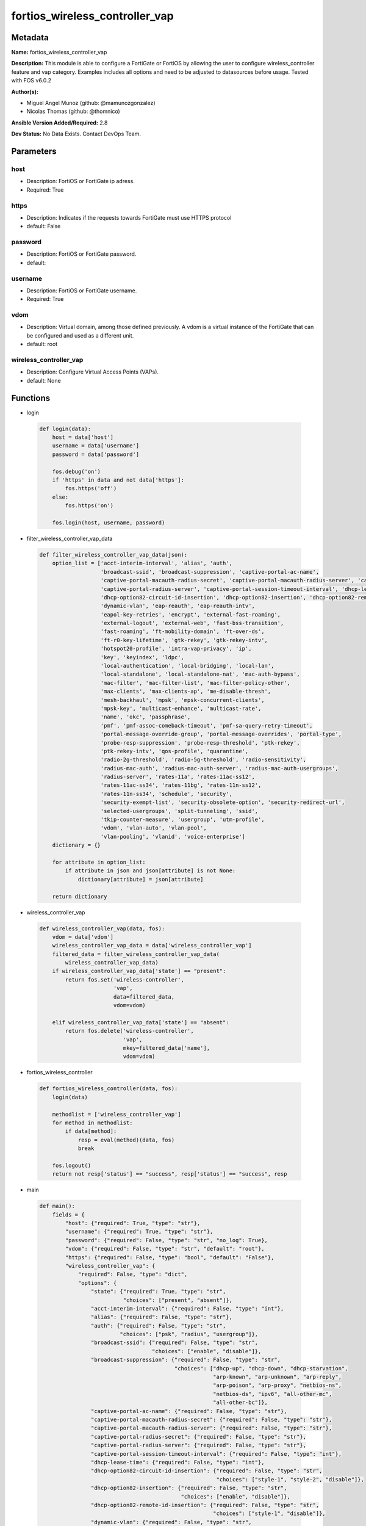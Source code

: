 ===============================
fortios_wireless_controller_vap
===============================


Metadata
--------




**Name:** fortios_wireless_controller_vap

**Description:** This module is able to configure a FortiGate or FortiOS by allowing the user to configure wireless_controller feature and vap category. Examples includes all options and need to be adjusted to datasources before usage. Tested with FOS v6.0.2


**Author(s):** 

- Miguel Angel Munoz (github: @mamunozgonzalez)

- Nicolas Thomas (github: @thomnico)



**Ansible Version Added/Required:** 2.8

**Dev Status:** No Data Exists. Contact DevOps Team.

Parameters
----------

host
++++

- Description: FortiOS or FortiGate ip adress.

  

- Required: True

https
+++++

- Description: Indicates if the requests towards FortiGate must use HTTPS protocol

  

- default: False

password
++++++++

- Description: FortiOS or FortiGate password.

  

- default: 

username
++++++++

- Description: FortiOS or FortiGate username.

  

- Required: True

vdom
++++

- Description: Virtual domain, among those defined previously. A vdom is a virtual instance of the FortiGate that can be configured and used as a different unit.

  

- default: root

wireless_controller_vap
+++++++++++++++++++++++

- Description: Configure Virtual Access Points (VAPs).

  

- default: None




Functions
---------




- login

 .. code-block:: python

    def login(data):
        host = data['host']
        username = data['username']
        password = data['password']
    
        fos.debug('on')
        if 'https' in data and not data['https']:
            fos.https('off')
        else:
            fos.https('on')
    
        fos.login(host, username, password)
    
    

- filter_wireless_controller_vap_data

 .. code-block:: python

    def filter_wireless_controller_vap_data(json):
        option_list = ['acct-interim-interval', 'alias', 'auth',
                       'broadcast-ssid', 'broadcast-suppression', 'captive-portal-ac-name',
                       'captive-portal-macauth-radius-secret', 'captive-portal-macauth-radius-server', 'captive-portal-radius-secret',
                       'captive-portal-radius-server', 'captive-portal-session-timeout-interval', 'dhcp-lease-time',
                       'dhcp-option82-circuit-id-insertion', 'dhcp-option82-insertion', 'dhcp-option82-remote-id-insertion',
                       'dynamic-vlan', 'eap-reauth', 'eap-reauth-intv',
                       'eapol-key-retries', 'encrypt', 'external-fast-roaming',
                       'external-logout', 'external-web', 'fast-bss-transition',
                       'fast-roaming', 'ft-mobility-domain', 'ft-over-ds',
                       'ft-r0-key-lifetime', 'gtk-rekey', 'gtk-rekey-intv',
                       'hotspot20-profile', 'intra-vap-privacy', 'ip',
                       'key', 'keyindex', 'ldpc',
                       'local-authentication', 'local-bridging', 'local-lan',
                       'local-standalone', 'local-standalone-nat', 'mac-auth-bypass',
                       'mac-filter', 'mac-filter-list', 'mac-filter-policy-other',
                       'max-clients', 'max-clients-ap', 'me-disable-thresh',
                       'mesh-backhaul', 'mpsk', 'mpsk-concurrent-clients',
                       'mpsk-key', 'multicast-enhance', 'multicast-rate',
                       'name', 'okc', 'passphrase',
                       'pmf', 'pmf-assoc-comeback-timeout', 'pmf-sa-query-retry-timeout',
                       'portal-message-override-group', 'portal-message-overrides', 'portal-type',
                       'probe-resp-suppression', 'probe-resp-threshold', 'ptk-rekey',
                       'ptk-rekey-intv', 'qos-profile', 'quarantine',
                       'radio-2g-threshold', 'radio-5g-threshold', 'radio-sensitivity',
                       'radius-mac-auth', 'radius-mac-auth-server', 'radius-mac-auth-usergroups',
                       'radius-server', 'rates-11a', 'rates-11ac-ss12',
                       'rates-11ac-ss34', 'rates-11bg', 'rates-11n-ss12',
                       'rates-11n-ss34', 'schedule', 'security',
                       'security-exempt-list', 'security-obsolete-option', 'security-redirect-url',
                       'selected-usergroups', 'split-tunneling', 'ssid',
                       'tkip-counter-measure', 'usergroup', 'utm-profile',
                       'vdom', 'vlan-auto', 'vlan-pool',
                       'vlan-pooling', 'vlanid', 'voice-enterprise']
        dictionary = {}
    
        for attribute in option_list:
            if attribute in json and json[attribute] is not None:
                dictionary[attribute] = json[attribute]
    
        return dictionary
    
    

- wireless_controller_vap

 .. code-block:: python

    def wireless_controller_vap(data, fos):
        vdom = data['vdom']
        wireless_controller_vap_data = data['wireless_controller_vap']
        filtered_data = filter_wireless_controller_vap_data(
            wireless_controller_vap_data)
        if wireless_controller_vap_data['state'] == "present":
            return fos.set('wireless-controller',
                           'vap',
                           data=filtered_data,
                           vdom=vdom)
    
        elif wireless_controller_vap_data['state'] == "absent":
            return fos.delete('wireless-controller',
                              'vap',
                              mkey=filtered_data['name'],
                              vdom=vdom)
    
    

- fortios_wireless_controller

 .. code-block:: python

    def fortios_wireless_controller(data, fos):
        login(data)
    
        methodlist = ['wireless_controller_vap']
        for method in methodlist:
            if data[method]:
                resp = eval(method)(data, fos)
                break
    
        fos.logout()
        return not resp['status'] == "success", resp['status'] == "success", resp
    
    

- main

 .. code-block:: python

    def main():
        fields = {
            "host": {"required": True, "type": "str"},
            "username": {"required": True, "type": "str"},
            "password": {"required": False, "type": "str", "no_log": True},
            "vdom": {"required": False, "type": "str", "default": "root"},
            "https": {"required": False, "type": "bool", "default": "False"},
            "wireless_controller_vap": {
                "required": False, "type": "dict",
                "options": {
                    "state": {"required": True, "type": "str",
                              "choices": ["present", "absent"]},
                    "acct-interim-interval": {"required": False, "type": "int"},
                    "alias": {"required": False, "type": "str"},
                    "auth": {"required": False, "type": "str",
                             "choices": ["psk", "radius", "usergroup"]},
                    "broadcast-ssid": {"required": False, "type": "str",
                                       "choices": ["enable", "disable"]},
                    "broadcast-suppression": {"required": False, "type": "str",
                                              "choices": ["dhcp-up", "dhcp-down", "dhcp-starvation",
                                                          "arp-known", "arp-unknown", "arp-reply",
                                                          "arp-poison", "arp-proxy", "netbios-ns",
                                                          "netbios-ds", "ipv6", "all-other-mc",
                                                          "all-other-bc"]},
                    "captive-portal-ac-name": {"required": False, "type": "str"},
                    "captive-portal-macauth-radius-secret": {"required": False, "type": "str"},
                    "captive-portal-macauth-radius-server": {"required": False, "type": "str"},
                    "captive-portal-radius-secret": {"required": False, "type": "str"},
                    "captive-portal-radius-server": {"required": False, "type": "str"},
                    "captive-portal-session-timeout-interval": {"required": False, "type": "int"},
                    "dhcp-lease-time": {"required": False, "type": "int"},
                    "dhcp-option82-circuit-id-insertion": {"required": False, "type": "str",
                                                           "choices": ["style-1", "style-2", "disable"]},
                    "dhcp-option82-insertion": {"required": False, "type": "str",
                                                "choices": ["enable", "disable"]},
                    "dhcp-option82-remote-id-insertion": {"required": False, "type": "str",
                                                          "choices": ["style-1", "disable"]},
                    "dynamic-vlan": {"required": False, "type": "str",
                                     "choices": ["enable", "disable"]},
                    "eap-reauth": {"required": False, "type": "str",
                                   "choices": ["enable", "disable"]},
                    "eap-reauth-intv": {"required": False, "type": "int"},
                    "eapol-key-retries": {"required": False, "type": "str",
                                          "choices": ["disable", "enable"]},
                    "encrypt": {"required": False, "type": "str",
                                "choices": ["TKIP", "AES", "TKIP-AES"]},
                    "external-fast-roaming": {"required": False, "type": "str",
                                              "choices": ["enable", "disable"]},
                    "external-logout": {"required": False, "type": "str"},
                    "external-web": {"required": False, "type": "str"},
                    "fast-bss-transition": {"required": False, "type": "str",
                                            "choices": ["disable", "enable"]},
                    "fast-roaming": {"required": False, "type": "str",
                                     "choices": ["enable", "disable"]},
                    "ft-mobility-domain": {"required": False, "type": "int"},
                    "ft-over-ds": {"required": False, "type": "str",
                                   "choices": ["disable", "enable"]},
                    "ft-r0-key-lifetime": {"required": False, "type": "int"},
                    "gtk-rekey": {"required": False, "type": "str",
                                  "choices": ["enable", "disable"]},
                    "gtk-rekey-intv": {"required": False, "type": "int"},
                    "hotspot20-profile": {"required": False, "type": "str"},
                    "intra-vap-privacy": {"required": False, "type": "str",
                                          "choices": ["enable", "disable"]},
                    "ip": {"required": False, "type": "ipv4-classnet-host"},
                    "key": {"required": False, "type": "str"},
                    "keyindex": {"required": False, "type": "int"},
                    "ldpc": {"required": False, "type": "str",
                             "choices": ["disable", "rx", "tx",
                                         "rxtx"]},
                    "local-authentication": {"required": False, "type": "str",
                                             "choices": ["enable", "disable"]},
                    "local-bridging": {"required": False, "type": "str",
                                       "choices": ["enable", "disable"]},
                    "local-lan": {"required": False, "type": "str",
                                  "choices": ["allow", "deny"]},
                    "local-standalone": {"required": False, "type": "str",
                                         "choices": ["enable", "disable"]},
                    "local-standalone-nat": {"required": False, "type": "str",
                                             "choices": ["enable", "disable"]},
                    "mac-auth-bypass": {"required": False, "type": "str",
                                        "choices": ["enable", "disable"]},
                    "mac-filter": {"required": False, "type": "str",
                                   "choices": ["enable", "disable"]},
                    "mac-filter-list": {"required": False, "type": "list",
                                        "options": {
                                            "id": {"required": True, "type": "int"},
                                            "mac": {"required": False, "type": "str"},
                                            "mac-filter-policy": {"required": False, "type": "str",
                                                                  "choices": ["allow", "deny"]}
                                        }},
                    "mac-filter-policy-other": {"required": False, "type": "str",
                                                "choices": ["allow", "deny"]},
                    "max-clients": {"required": False, "type": "int"},
                    "max-clients-ap": {"required": False, "type": "int"},
                    "me-disable-thresh": {"required": False, "type": "int"},
                    "mesh-backhaul": {"required": False, "type": "str",
                                      "choices": ["enable", "disable"]},
                    "mpsk": {"required": False, "type": "str",
                             "choices": ["enable", "disable"]},
                    "mpsk-concurrent-clients": {"required": False, "type": "int"},
                    "mpsk-key": {"required": False, "type": "list",
                                 "options": {
                                     "comment": {"required": False, "type": "str"},
                                     "concurrent-clients": {"required": False, "type": "str"},
                                     "key-name": {"required": True, "type": "str"},
                                     "passphrase": {"required": False, "type": "str"}
                                 }},
                    "multicast-enhance": {"required": False, "type": "str",
                                          "choices": ["enable", "disable"]},
                    "multicast-rate": {"required": False, "type": "str",
                                       "choices": ["0", "6000", "12000",
                                                   "24000"]},
                    "name": {"required": True, "type": "str"},
                    "okc": {"required": False, "type": "str",
                            "choices": ["disable", "enable"]},
                    "passphrase": {"required": False, "type": "str"},
                    "pmf": {"required": False, "type": "str",
                            "choices": ["disable", "enable", "optional"]},
                    "pmf-assoc-comeback-timeout": {"required": False, "type": "int"},
                    "pmf-sa-query-retry-timeout": {"required": False, "type": "int"},
                    "portal-message-override-group": {"required": False, "type": "str"},
                    "portal-message-overrides": {"required": False, "type": "dict",
                                                 "options": {
                                                     "auth-disclaimer-page": {"required": False, "type": "str"},
                                                     "auth-login-failed-page": {"required": False, "type": "str"},
                                                     "auth-login-page": {"required": False, "type": "str"},
                                                     "auth-reject-page": {"required": False, "type": "str"}
                                                 }},
                    "portal-type": {"required": False, "type": "str",
                                    "choices": ["auth", "auth+disclaimer", "disclaimer",
                                                "email-collect", "cmcc", "cmcc-macauth",
                                                "auth-mac"]},
                    "probe-resp-suppression": {"required": False, "type": "str",
                                               "choices": ["enable", "disable"]},
                    "probe-resp-threshold": {"required": False, "type": "str"},
                    "ptk-rekey": {"required": False, "type": "str",
                                  "choices": ["enable", "disable"]},
                    "ptk-rekey-intv": {"required": False, "type": "int"},
                    "qos-profile": {"required": False, "type": "str"},
                    "quarantine": {"required": False, "type": "str",
                                   "choices": ["enable", "disable"]},
                    "radio-2g-threshold": {"required": False, "type": "str"},
                    "radio-5g-threshold": {"required": False, "type": "str"},
                    "radio-sensitivity": {"required": False, "type": "str",
                                          "choices": ["enable", "disable"]},
                    "radius-mac-auth": {"required": False, "type": "str",
                                        "choices": ["enable", "disable"]},
                    "radius-mac-auth-server": {"required": False, "type": "str"},
                    "radius-mac-auth-usergroups": {"required": False, "type": "list",
                                                   "options": {
                                                       "name": {"required": True, "type": "str"}
                                                   }},
                    "radius-server": {"required": False, "type": "str"},
                    "rates-11a": {"required": False, "type": "str",
                                  "choices": ["1", "1-basic", "2",
                                              "2-basic", "5.5", "5.5-basic",
                                              "11", "11-basic", "6",
                                              "6-basic", "9", "9-basic",
                                              "12", "12-basic", "18",
                                              "18-basic", "24", "24-basic",
                                              "36", "36-basic", "48",
                                              "48-basic", "54", "54-basic"]},
                    "rates-11ac-ss12": {"required": False, "type": "str",
                                        "choices": ["mcs0/1", "mcs1/1", "mcs2/1",
                                                    "mcs3/1", "mcs4/1", "mcs5/1",
                                                    "mcs6/1", "mcs7/1", "mcs8/1",
                                                    "mcs9/1", "mcs10/1", "mcs11/1",
                                                    "mcs0/2", "mcs1/2", "mcs2/2",
                                                    "mcs3/2", "mcs4/2", "mcs5/2",
                                                    "mcs6/2", "mcs7/2", "mcs8/2",
                                                    "mcs9/2", "mcs10/2", "mcs11/2"]},
                    "rates-11ac-ss34": {"required": False, "type": "str",
                                        "choices": ["mcs0/3", "mcs1/3", "mcs2/3",
                                                    "mcs3/3", "mcs4/3", "mcs5/3",
                                                    "mcs6/3", "mcs7/3", "mcs8/3",
                                                    "mcs9/3", "mcs10/3", "mcs11/3",
                                                    "mcs0/4", "mcs1/4", "mcs2/4",
                                                    "mcs3/4", "mcs4/4", "mcs5/4",
                                                    "mcs6/4", "mcs7/4", "mcs8/4",
                                                    "mcs9/4", "mcs10/4", "mcs11/4"]},
                    "rates-11bg": {"required": False, "type": "str",
                                   "choices": ["1", "1-basic", "2",
                                               "2-basic", "5.5", "5.5-basic",
                                               "11", "11-basic", "6",
                                               "6-basic", "9", "9-basic",
                                               "12", "12-basic", "18",
                                               "18-basic", "24", "24-basic",
                                               "36", "36-basic", "48",
                                               "48-basic", "54", "54-basic"]},
                    "rates-11n-ss12": {"required": False, "type": "str",
                                       "choices": ["mcs0/1", "mcs1/1", "mcs2/1",
                                                   "mcs3/1", "mcs4/1", "mcs5/1",
                                                   "mcs6/1", "mcs7/1", "mcs8/2",
                                                   "mcs9/2", "mcs10/2", "mcs11/2",
                                                   "mcs12/2", "mcs13/2", "mcs14/2",
                                                   "mcs15/2"]},
                    "rates-11n-ss34": {"required": False, "type": "str",
                                       "choices": ["mcs16/3", "mcs17/3", "mcs18/3",
                                                   "mcs19/3", "mcs20/3", "mcs21/3",
                                                   "mcs22/3", "mcs23/3", "mcs24/4",
                                                   "mcs25/4", "mcs26/4", "mcs27/4",
                                                   "mcs28/4", "mcs29/4", "mcs30/4",
                                                   "mcs31/4"]},
                    "schedule": {"required": False, "type": "str"},
                    "security": {"required": False, "type": "str",
                                 "choices": ["open", "captive-portal", "wep64",
                                             "wep128", "wpa-personal", "wpa-personal+captive-portal",
                                             "wpa-enterprise", "wpa-only-personal", "wpa-only-personal+captive-portal",
                                             "wpa-only-enterprise", "wpa2-only-personal", "wpa2-only-personal+captive-portal",
                                             "wpa2-only-enterprise", "osen"]},
                    "security-exempt-list": {"required": False, "type": "str"},
                    "security-obsolete-option": {"required": False, "type": "str",
                                                 "choices": ["enable", "disable"]},
                    "security-redirect-url": {"required": False, "type": "str"},
                    "selected-usergroups": {"required": False, "type": "list",
                                            "options": {
                                                "name": {"required": True, "type": "str"}
                                            }},
                    "split-tunneling": {"required": False, "type": "str",
                                        "choices": ["enable", "disable"]},
                    "ssid": {"required": False, "type": "str"},
                    "tkip-counter-measure": {"required": False, "type": "str",
                                             "choices": ["enable", "disable"]},
                    "usergroup": {"required": False, "type": "list",
                                  "options": {
                                      "name": {"required": True, "type": "str"}
                                  }},
                    "utm-profile": {"required": False, "type": "str"},
                    "vdom": {"required": False, "type": "str"},
                    "vlan-auto": {"required": False, "type": "str",
                                  "choices": ["enable", "disable"]},
                    "vlan-pool": {"required": False, "type": "list",
                                  "options": {
                                      "id": {"required": True, "type": "int"},
                                      "wtp-group": {"required": False, "type": "str"}
                                  }},
                    "vlan-pooling": {"required": False, "type": "str",
                                     "choices": ["wtp-group", "round-robin", "hash",
                                                 "disable"]},
                    "vlanid": {"required": False, "type": "int"},
                    "voice-enterprise": {"required": False, "type": "str",
                                         "choices": ["disable", "enable"]}
    
                }
            }
        }
    
        module = AnsibleModule(argument_spec=fields,
                               supports_check_mode=False)
        try:
            from fortiosapi import FortiOSAPI
        except ImportError:
            module.fail_json(msg="fortiosapi module is required")
    
        global fos
        fos = FortiOSAPI()
    
        is_error, has_changed, result = fortios_wireless_controller(
            module.params, fos)
    
        if not is_error:
            module.exit_json(changed=has_changed, meta=result)
        else:
            module.fail_json(msg="Error in repo", meta=result)
    
    



Module Source Code
------------------

.. code-block:: python

    #!/usr/bin/python
    from __future__ import (absolute_import, division, print_function)
    # Copyright 2018 Fortinet, Inc.
    #
    # This program is free software: you can redistribute it and/or modify
    # it under the terms of the GNU General Public License as published by
    # the Free Software Foundation, either version 3 of the License, or
    # (at your option) any later version.
    #
    # This program is distributed in the hope that it will be useful,
    # but WITHOUT ANY WARRANTY; without even the implied warranty of
    # MERCHANTABILITY or FITNESS FOR A PARTICULAR PURPOSE.  See the
    # GNU General Public License for more details.
    #
    # You should have received a copy of the GNU General Public License
    # along with this program.  If not, see <https://www.gnu.org/licenses/>.
    #
    # the lib use python logging can get it if the following is set in your
    # Ansible config.
    
    __metaclass__ = type
    
    ANSIBLE_METADATA = {'status': ['preview'],
                        'supported_by': 'community',
                        'metadata_version': '1.1'}
    
    DOCUMENTATION = '''
    ---
    module: fortios_wireless_controller_vap
    short_description: Configure Virtual Access Points (VAPs).
    description:
        - This module is able to configure a FortiGate or FortiOS by
          allowing the user to configure wireless_controller feature and vap category.
          Examples includes all options and need to be adjusted to datasources before usage.
          Tested with FOS v6.0.2
    version_added: "2.8"
    author:
        - Miguel Angel Munoz (@mamunozgonzalez)
        - Nicolas Thomas (@thomnico)
    notes:
        - Requires fortiosapi library developed by Fortinet
        - Run as a local_action in your playbook
    requirements:
        - fortiosapi>=0.9.8
    options:
        host:
           description:
                - FortiOS or FortiGate ip adress.
           required: true
        username:
            description:
                - FortiOS or FortiGate username.
            required: true
        password:
            description:
                - FortiOS or FortiGate password.
            default: ""
        vdom:
            description:
                - Virtual domain, among those defined previously. A vdom is a
                  virtual instance of the FortiGate that can be configured and
                  used as a different unit.
            default: root
        https:
            description:
                - Indicates if the requests towards FortiGate must use HTTPS
                  protocol
            type: bool
            default: false
        wireless_controller_vap:
            description:
                - Configure Virtual Access Points (VAPs).
            default: null
            suboptions:
                state:
                    description:
                        - Indicates whether to create or remove the object
                    choices:
                        - present
                        - absent
                acct-interim-interval:
                    description:
                        - WiFi RADIUS accounting interim interval (60 - 86400 sec, default = 0).
                alias:
                    description:
                        - Alias.
                auth:
                    description:
                        - Authentication protocol.
                    choices:
                        - psk
                        - radius
                        - usergroup
                broadcast-ssid:
                    description:
                        - Enable/disable broadcasting the SSID (default = enable).
                    choices:
                        - enable
                        - disable
                broadcast-suppression:
                    description:
                        - Optional suppression of broadcast messages. For example, you can keep DHCP messages, ARP broadcasts, and so on off of the wireless
                           network.
                    choices:
                        - dhcp-up
                        - dhcp-down
                        - dhcp-starvation
                        - arp-known
                        - arp-unknown
                        - arp-reply
                        - arp-poison
                        - arp-proxy
                        - netbios-ns
                        - netbios-ds
                        - ipv6
                        - all-other-mc
                        - all-other-bc
                captive-portal-ac-name:
                    description:
                        - Local-bridging captive portal ac-name.
                captive-portal-macauth-radius-secret:
                    description:
                        - Secret key to access the macauth RADIUS server.
                captive-portal-macauth-radius-server:
                    description:
                        - Captive portal external RADIUS server domain name or IP address.
                captive-portal-radius-secret:
                    description:
                        - Secret key to access the RADIUS server.
                captive-portal-radius-server:
                    description:
                        - Captive portal RADIUS server domain name or IP address.
                captive-portal-session-timeout-interval:
                    description:
                        - Session timeout interval (0 - 864000 sec, default = 0).
                dhcp-lease-time:
                    description:
                        - DHCP lease time in seconds for NAT IP address.
                dhcp-option82-circuit-id-insertion:
                    description:
                        - Enable/disable DHCP option 82 circuit-id insert (default = disable).
                    choices:
                        - style-1
                        - style-2
                        - disable
                dhcp-option82-insertion:
                    description:
                        - Enable/disable DHCP option 82 insert (default = disable).
                    choices:
                        - enable
                        - disable
                dhcp-option82-remote-id-insertion:
                    description:
                        - Enable/disable DHCP option 82 remote-id insert (default = disable).
                    choices:
                        - style-1
                        - disable
                dynamic-vlan:
                    description:
                        - Enable/disable dynamic VLAN assignment.
                    choices:
                        - enable
                        - disable
                eap-reauth:
                    description:
                        - Enable/disable EAP re-authentication for WPA-Enterprise security.
                    choices:
                        - enable
                        - disable
                eap-reauth-intv:
                    description:
                        - EAP re-authentication interval (1800 - 864000 sec, default = 86400).
                eapol-key-retries:
                    description:
                        - Enable/disable retransmission of EAPOL-Key frames (message 3/4 and group message 1/2) (default = enable).
                    choices:
                        - disable
                        - enable
                encrypt:
                    description:
                        - Encryption protocol to use (only available when security is set to a WPA type).
                    choices:
                        - TKIP
                        - AES
                        - TKIP-AES
                external-fast-roaming:
                    description:
                        - Enable/disable fast roaming or pre-authentication with external APs not managed by the FortiGate (default = disable).
                    choices:
                        - enable
                        - disable
                external-logout:
                    description:
                        - URL of external authentication logout server.
                external-web:
                    description:
                        - URL of external authentication web server.
                fast-bss-transition:
                    description:
                        - Enable/disable 802.11r Fast BSS Transition (FT) (default = disable).
                    choices:
                        - disable
                        - enable
                fast-roaming:
                    description:
                        - Enable/disable fast-roaming, or pre-authentication, where supported by clients (default = disable).
                    choices:
                        - enable
                        - disable
                ft-mobility-domain:
                    description:
                        - Mobility domain identifier in FT (1 - 65535, default = 1000).
                ft-over-ds:
                    description:
                        - Enable/disable FT over the Distribution System (DS).
                    choices:
                        - disable
                        - enable
                ft-r0-key-lifetime:
                    description:
                        - Lifetime of the PMK-R0 key in FT, 1-65535 minutes.
                gtk-rekey:
                    description:
                        - Enable/disable GTK rekey for WPA security.
                    choices:
                        - enable
                        - disable
                gtk-rekey-intv:
                    description:
                        - GTK rekey interval (1800 - 864000 sec, default = 86400).
                hotspot20-profile:
                    description:
                        - Hotspot 2.0 profile name.
                intra-vap-privacy:
                    description:
                        - Enable/disable blocking communication between clients on the same SSID (called intra-SSID privacy) (default = disable).
                    choices:
                        - enable
                        - disable
                ip:
                    description:
                        - IP address and subnet mask for the local standalone NAT subnet.
                key:
                    description:
                        - WEP Key.
                keyindex:
                    description:
                        - WEP key index (1 - 4).
                ldpc:
                    description:
                        - VAP low-density parity-check (LDPC) coding configuration.
                    choices:
                        - disable
                        - rx
                        - tx
                        - rxtx
                local-authentication:
                    description:
                        - Enable/disable AP local authentication.
                    choices:
                        - enable
                        - disable
                local-bridging:
                    description:
                        - Enable/disable bridging of wireless and Ethernet interfaces on the FortiAP (default = disable).
                    choices:
                        - enable
                        - disable
                local-lan:
                    description:
                        - Allow/deny traffic destined for a Class A, B, or C private IP address (default = allow).
                    choices:
                        - allow
                        - deny
                local-standalone:
                    description:
                        - Enable/disable AP local standalone (default = disable).
                    choices:
                        - enable
                        - disable
                local-standalone-nat:
                    description:
                        - Enable/disable AP local standalone NAT mode.
                    choices:
                        - enable
                        - disable
                mac-auth-bypass:
                    description:
                        - Enable/disable MAC authentication bypass.
                    choices:
                        - enable
                        - disable
                mac-filter:
                    description:
                        - Enable/disable MAC filtering to block wireless clients by mac address.
                    choices:
                        - enable
                        - disable
                mac-filter-list:
                    description:
                        - Create a list of MAC addresses for MAC address filtering.
                    suboptions:
                        id:
                            description:
                                - ID.
                            required: true
                        mac:
                            description:
                                - MAC address.
                        mac-filter-policy:
                            description:
                                - Deny or allow the client with this MAC address.
                            choices:
                                - allow
                                - deny
                mac-filter-policy-other:
                    description:
                        - Allow or block clients with MAC addresses that are not in the filter list.
                    choices:
                        - allow
                        - deny
                max-clients:
                    description:
                        - Maximum number of clients that can connect simultaneously to the VAP (default = 0, meaning no limitation).
                max-clients-ap:
                    description:
                        - Maximum number of clients that can connect simultaneously to each radio (default = 0, meaning no limitation).
                me-disable-thresh:
                    description:
                        - Disable multicast enhancement when this many clients are receiving multicast traffic.
                mesh-backhaul:
                    description:
                        - Enable/disable using this VAP as a WiFi mesh backhaul (default = disable). This entry is only available when security is set to a WPA
                           type or open.
                    choices:
                        - enable
                        - disable
                mpsk:
                    description:
                        - Enable/disable multiple pre-shared keys (PSKs.)
                    choices:
                        - enable
                        - disable
                mpsk-concurrent-clients:
                    description:
                        - Number of pre-shared keys (PSKs) to allow if multiple pre-shared keys are enabled.
                mpsk-key:
                    description:
                        - Pre-shared keys that can be used to connect to this virtual access point.
                    suboptions:
                        comment:
                            description:
                                - Comment.
                        concurrent-clients:
                            description:
                                - Number of clients that can connect using this pre-shared key.
                        key-name:
                            description:
                                - Pre-shared key name.
                            required: true
                        passphrase:
                            description:
                                - WPA Pre-shared key.
                multicast-enhance:
                    description:
                        - Enable/disable converting multicast to unicast to improve performance (default = disable).
                    choices:
                        - enable
                        - disable
                multicast-rate:
                    description:
                        - Multicast rate (0, 6000, 12000, or 24000 kbps, default = 0).
                    choices:
                        - 0
                        - 6000
                        - 12000
                        - 24000
                name:
                    description:
                        - Virtual AP name.
                    required: true
                okc:
                    description:
                        - Enable/disable Opportunistic Key Caching (OKC) (default = enable).
                    choices:
                        - disable
                        - enable
                passphrase:
                    description:
                        - WPA pre-shard key (PSK) to be used to authenticate WiFi users.
                pmf:
                    description:
                        - Protected Management Frames (PMF) support (default = disable).
                    choices:
                        - disable
                        - enable
                        - optional
                pmf-assoc-comeback-timeout:
                    description:
                        - Protected Management Frames (PMF) comeback maximum timeout (1-20 sec).
                pmf-sa-query-retry-timeout:
                    description:
                        - Protected Management Frames (PMF) SA query retry timeout interval (1 - 5 100s of msec).
                portal-message-override-group:
                    description:
                        - Replacement message group for this VAP (only available when security is set to a captive portal type).
                portal-message-overrides:
                    description:
                        - Individual message overrides.
                    suboptions:
                        auth-disclaimer-page:
                            description:
                                - Override auth-disclaimer-page message with message from portal-message-overrides group.
                        auth-login-failed-page:
                            description:
                                - Override auth-login-failed-page message with message from portal-message-overrides group.
                        auth-login-page:
                            description:
                                - Override auth-login-page message with message from portal-message-overrides group.
                        auth-reject-page:
                            description:
                                - Override auth-reject-page message with message from portal-message-overrides group.
                portal-type:
                    description:
                        - Captive portal functionality. Configure how the captive portal authenticates users and whether it includes a disclaimer.
                    choices:
                        - auth
                        - auth+disclaimer
                        - disclaimer
                        - email-collect
                        - cmcc
                        - cmcc-macauth
                        - auth-mac
                probe-resp-suppression:
                    description:
                        - Enable/disable probe response suppression (to ignore weak signals) (default = disable).
                    choices:
                        - enable
                        - disable
                probe-resp-threshold:
                    description:
                        - Minimum signal level/threshold in dBm required for the AP response to probe requests (-95 to -20, default = -80).
                ptk-rekey:
                    description:
                        - Enable/disable PTK rekey for WPA-Enterprise security.
                    choices:
                        - enable
                        - disable
                ptk-rekey-intv:
                    description:
                        - PTK rekey interval (1800 - 864000 sec, default = 86400).
                qos-profile:
                    description:
                        - Quality of service profile name.
                quarantine:
                    description:
                        - Enable/disable station quarantine (default = enable).
                    choices:
                        - enable
                        - disable
                radio-2g-threshold:
                    description:
                        - Minimum signal level/threshold in dBm required for the AP response to receive a packet in 2.4G band (-95 to -20, default = -79).
                radio-5g-threshold:
                    description:
                        - Minimum signal level/threshold in dBm required for the AP response to receive a packet in 5G band(-95 to -20, default = -76).
                radio-sensitivity:
                    description:
                        - Enable/disable software radio sensitivity (to ignore weak signals) (default = disable).
                    choices:
                        - enable
                        - disable
                radius-mac-auth:
                    description:
                        - Enable/disable RADIUS-based MAC authentication of clients (default = disable).
                    choices:
                        - enable
                        - disable
                radius-mac-auth-server:
                    description:
                        - RADIUS-based MAC authentication server.
                radius-mac-auth-usergroups:
                    description:
                        - Selective user groups that are permitted for RADIUS mac authentication.
                    suboptions:
                        name:
                            description:
                                - User group name.
                            required: true
                radius-server:
                    description:
                        - RADIUS server to be used to authenticate WiFi users.
                rates-11a:
                    description:
                        - Allowed data rates for 802.11a.
                    choices:
                        - 1
                        - 1-basic
                        - 2
                        - 2-basic
                        - 5.5
                        - 5.5-basic
                        - 11
                        - 11-basic
                        - 6
                        - 6-basic
                        - 9
                        - 9-basic
                        - 12
                        - 12-basic
                        - 18
                        - 18-basic
                        - 24
                        - 24-basic
                        - 36
                        - 36-basic
                        - 48
                        - 48-basic
                        - 54
                        - 54-basic
                rates-11ac-ss12:
                    description:
                        - Allowed data rates for 802.11ac with 1 or 2 spatial streams.
                    choices:
                        - mcs0/1
                        - mcs1/1
                        - mcs2/1
                        - mcs3/1
                        - mcs4/1
                        - mcs5/1
                        - mcs6/1
                        - mcs7/1
                        - mcs8/1
                        - mcs9/1
                        - mcs10/1
                        - mcs11/1
                        - mcs0/2
                        - mcs1/2
                        - mcs2/2
                        - mcs3/2
                        - mcs4/2
                        - mcs5/2
                        - mcs6/2
                        - mcs7/2
                        - mcs8/2
                        - mcs9/2
                        - mcs10/2
                        - mcs11/2
                rates-11ac-ss34:
                    description:
                        - Allowed data rates for 802.11ac with 3 or 4 spatial streams.
                    choices:
                        - mcs0/3
                        - mcs1/3
                        - mcs2/3
                        - mcs3/3
                        - mcs4/3
                        - mcs5/3
                        - mcs6/3
                        - mcs7/3
                        - mcs8/3
                        - mcs9/3
                        - mcs10/3
                        - mcs11/3
                        - mcs0/4
                        - mcs1/4
                        - mcs2/4
                        - mcs3/4
                        - mcs4/4
                        - mcs5/4
                        - mcs6/4
                        - mcs7/4
                        - mcs8/4
                        - mcs9/4
                        - mcs10/4
                        - mcs11/4
                rates-11bg:
                    description:
                        - Allowed data rates for 802.11b/g.
                    choices:
                        - 1
                        - 1-basic
                        - 2
                        - 2-basic
                        - 5.5
                        - 5.5-basic
                        - 11
                        - 11-basic
                        - 6
                        - 6-basic
                        - 9
                        - 9-basic
                        - 12
                        - 12-basic
                        - 18
                        - 18-basic
                        - 24
                        - 24-basic
                        - 36
                        - 36-basic
                        - 48
                        - 48-basic
                        - 54
                        - 54-basic
                rates-11n-ss12:
                    description:
                        - Allowed data rates for 802.11n with 1 or 2 spatial streams.
                    choices:
                        - mcs0/1
                        - mcs1/1
                        - mcs2/1
                        - mcs3/1
                        - mcs4/1
                        - mcs5/1
                        - mcs6/1
                        - mcs7/1
                        - mcs8/2
                        - mcs9/2
                        - mcs10/2
                        - mcs11/2
                        - mcs12/2
                        - mcs13/2
                        - mcs14/2
                        - mcs15/2
                rates-11n-ss34:
                    description:
                        - Allowed data rates for 802.11n with 3 or 4 spatial streams.
                    choices:
                        - mcs16/3
                        - mcs17/3
                        - mcs18/3
                        - mcs19/3
                        - mcs20/3
                        - mcs21/3
                        - mcs22/3
                        - mcs23/3
                        - mcs24/4
                        - mcs25/4
                        - mcs26/4
                        - mcs27/4
                        - mcs28/4
                        - mcs29/4
                        - mcs30/4
                        - mcs31/4
                schedule:
                    description:
                        - VAP schedule name.
                security:
                    description:
                        - Security mode for the wireless interface (default = wpa2-only-personal).
                    choices:
                        - open
                        - captive-portal
                        - wep64
                        - wep128
                        - wpa-personal
                        - wpa-personal+captive-portal
                        - wpa-enterprise
                        - wpa-only-personal
                        - wpa-only-personal+captive-portal
                        - wpa-only-enterprise
                        - wpa2-only-personal
                        - wpa2-only-personal+captive-portal
                        - wpa2-only-enterprise
                        - osen
                security-exempt-list:
                    description:
                        - Optional security exempt list for captive portal authentication.
                security-obsolete-option:
                    description:
                        - Enable/disable obsolete security options.
                    choices:
                        - enable
                        - disable
                security-redirect-url:
                    description:
                        - Optional URL for redirecting users after they pass captive portal authentication.
                selected-usergroups:
                    description:
                        - Selective user groups that are permitted to authenticate.
                    suboptions:
                        name:
                            description:
                                - User group name.
                            required: true
                split-tunneling:
                    description:
                        - Enable/disable split tunneling (default = disable).
                    choices:
                        - enable
                        - disable
                ssid:
                    description:
                        - IEEE 802.11 service set identifier (SSID) for the wireless interface. Users who wish to use the wireless network must configure their
                           computers to access this SSID name.
                tkip-counter-measure:
                    description:
                        - Enable/disable TKIP counter measure.
                    choices:
                        - enable
                        - disable
                usergroup:
                    description:
                        - Firewall user group to be used to authenticate WiFi users.
                    suboptions:
                        name:
                            description:
                                - User group name.
                            required: true
                utm-profile:
                    description:
                        - UTM profile name.
                vdom:
                    description:
                        - Name of the VDOM that the Virtual AP has been added to. Source system.vdom.name.
                vlan-auto:
                    description:
                        - Enable/disable automatic management of SSID VLAN interface.
                    choices:
                        - enable
                        - disable
                vlan-pool:
                    description:
                        - VLAN pool.
                    suboptions:
                        id:
                            description:
                                - ID.
                            required: true
                        wtp-group:
                            description:
                                - WTP group name.
                vlan-pooling:
                    description:
                        - Enable/disable VLAN pooling, to allow grouping of multiple wireless controller VLANs into VLAN pools (default = disable). When set to
                           wtp-group, VLAN pooling occurs with VLAN assignment by wtp-group.
                    choices:
                        - wtp-group
                        - round-robin
                        - hash
                        - disable
                vlanid:
                    description:
                        - Optional VLAN ID.
                voice-enterprise:
                    description:
                        - Enable/disable 802.11k and 802.11v assisted Voice-Enterprise roaming (default = disable).
                    choices:
                        - disable
                        - enable
    '''
    
    EXAMPLES = '''
    - hosts: localhost
      vars:
       host: "192.168.122.40"
       username: "admin"
       password: ""
       vdom: "root"
      tasks:
      - name: Configure Virtual Access Points (VAPs).
        fortios_wireless_controller_vap:
          host:  "{{ host }}"
          username: "{{ username }}"
          password: "{{ password }}"
          vdom:  "{{ vdom }}"
          wireless_controller_vap:
            state: "present"
            acct-interim-interval: "3"
            alias: "<your_own_value>"
            auth: "psk"
            broadcast-ssid: "enable"
            broadcast-suppression: "dhcp-up"
            captive-portal-ac-name: "<your_own_value>"
            captive-portal-macauth-radius-secret: "<your_own_value>"
            captive-portal-macauth-radius-server: "<your_own_value>"
            captive-portal-radius-secret: "<your_own_value>"
            captive-portal-radius-server: "<your_own_value>"
            captive-portal-session-timeout-interval: "13"
            dhcp-lease-time: "14"
            dhcp-option82-circuit-id-insertion: "style-1"
            dhcp-option82-insertion: "enable"
            dhcp-option82-remote-id-insertion: "style-1"
            dynamic-vlan: "enable"
            eap-reauth: "enable"
            eap-reauth-intv: "20"
            eapol-key-retries: "disable"
            encrypt: "TKIP"
            external-fast-roaming: "enable"
            external-logout: "<your_own_value>"
            external-web: "<your_own_value>"
            fast-bss-transition: "disable"
            fast-roaming: "enable"
            ft-mobility-domain: "28"
            ft-over-ds: "disable"
            ft-r0-key-lifetime: "30"
            gtk-rekey: "enable"
            gtk-rekey-intv: "32"
            hotspot20-profile: "<your_own_value>"
            intra-vap-privacy: "enable"
            ip: "<your_own_value>"
            key: "<your_own_value>"
            keyindex: "37"
            ldpc: "disable"
            local-authentication: "enable"
            local-bridging: "enable"
            local-lan: "allow"
            local-standalone: "enable"
            local-standalone-nat: "enable"
            mac-auth-bypass: "enable"
            mac-filter: "enable"
            mac-filter-list:
             -
                id:  "47"
                mac: "<your_own_value>"
                mac-filter-policy: "allow"
            mac-filter-policy-other: "allow"
            max-clients: "51"
            max-clients-ap: "52"
            me-disable-thresh: "53"
            mesh-backhaul: "enable"
            mpsk: "enable"
            mpsk-concurrent-clients: "56"
            mpsk-key:
             -
                comment: "Comment."
                concurrent-clients: "<your_own_value>"
                key-name: "<your_own_value>"
                passphrase: "<your_own_value>"
            multicast-enhance: "enable"
            multicast-rate: "0"
            name: "default_name_64"
            okc: "disable"
            passphrase: "<your_own_value>"
            pmf: "disable"
            pmf-assoc-comeback-timeout: "68"
            pmf-sa-query-retry-timeout: "69"
            portal-message-override-group: "<your_own_value>"
            portal-message-overrides:
                auth-disclaimer-page: "<your_own_value>"
                auth-login-failed-page: "<your_own_value>"
                auth-login-page: "<your_own_value>"
                auth-reject-page: "<your_own_value>"
            portal-type: "auth"
            probe-resp-suppression: "enable"
            probe-resp-threshold: "<your_own_value>"
            ptk-rekey: "enable"
            ptk-rekey-intv: "80"
            qos-profile: "<your_own_value>"
            quarantine: "enable"
            radio-2g-threshold: "<your_own_value>"
            radio-5g-threshold: "<your_own_value>"
            radio-sensitivity: "enable"
            radius-mac-auth: "enable"
            radius-mac-auth-server: "<your_own_value>"
            radius-mac-auth-usergroups:
             -
                name: "default_name_89"
            radius-server: "<your_own_value>"
            rates-11a: "1"
            rates-11ac-ss12: "mcs0/1"
            rates-11ac-ss34: "mcs0/3"
            rates-11bg: "1"
            rates-11n-ss12: "mcs0/1"
            rates-11n-ss34: "mcs16/3"
            schedule: "<your_own_value>"
            security: "open"
            security-exempt-list: "<your_own_value>"
            security-obsolete-option: "enable"
            security-redirect-url: "<your_own_value>"
            selected-usergroups:
             -
                name: "default_name_103"
            split-tunneling: "enable"
            ssid: "<your_own_value>"
            tkip-counter-measure: "enable"
            usergroup:
             -
                name: "default_name_108"
            utm-profile: "<your_own_value>"
            vdom: "<your_own_value> (source system.vdom.name)"
            vlan-auto: "enable"
            vlan-pool:
             -
                id:  "113"
                wtp-group: "<your_own_value>"
            vlan-pooling: "wtp-group"
            vlanid: "116"
            voice-enterprise: "disable"
    '''
    
    RETURN = '''
    build:
      description: Build number of the fortigate image
      returned: always
      type: string
      sample: '1547'
    http_method:
      description: Last method used to provision the content into FortiGate
      returned: always
      type: string
      sample: 'PUT'
    http_status:
      description: Last result given by FortiGate on last operation applied
      returned: always
      type: string
      sample: "200"
    mkey:
      description: Master key (id) used in the last call to FortiGate
      returned: success
      type: string
      sample: "key1"
    name:
      description: Name of the table used to fulfill the request
      returned: always
      type: string
      sample: "urlfilter"
    path:
      description: Path of the table used to fulfill the request
      returned: always
      type: string
      sample: "webfilter"
    revision:
      description: Internal revision number
      returned: always
      type: string
      sample: "17.0.2.10658"
    serial:
      description: Serial number of the unit
      returned: always
      type: string
      sample: "FGVMEVYYQT3AB5352"
    status:
      description: Indication of the operation's result
      returned: always
      type: string
      sample: "success"
    vdom:
      description: Virtual domain used
      returned: always
      type: string
      sample: "root"
    version:
      description: Version of the FortiGate
      returned: always
      type: string
      sample: "v5.6.3"
    
    '''
    
    from ansible.module_utils.basic import AnsibleModule
    
    fos = None
    
    
    def login(data):
        host = data['host']
        username = data['username']
        password = data['password']
    
        fos.debug('on')
        if 'https' in data and not data['https']:
            fos.https('off')
        else:
            fos.https('on')
    
        fos.login(host, username, password)
    
    
    def filter_wireless_controller_vap_data(json):
        option_list = ['acct-interim-interval', 'alias', 'auth',
                       'broadcast-ssid', 'broadcast-suppression', 'captive-portal-ac-name',
                       'captive-portal-macauth-radius-secret', 'captive-portal-macauth-radius-server', 'captive-portal-radius-secret',
                       'captive-portal-radius-server', 'captive-portal-session-timeout-interval', 'dhcp-lease-time',
                       'dhcp-option82-circuit-id-insertion', 'dhcp-option82-insertion', 'dhcp-option82-remote-id-insertion',
                       'dynamic-vlan', 'eap-reauth', 'eap-reauth-intv',
                       'eapol-key-retries', 'encrypt', 'external-fast-roaming',
                       'external-logout', 'external-web', 'fast-bss-transition',
                       'fast-roaming', 'ft-mobility-domain', 'ft-over-ds',
                       'ft-r0-key-lifetime', 'gtk-rekey', 'gtk-rekey-intv',
                       'hotspot20-profile', 'intra-vap-privacy', 'ip',
                       'key', 'keyindex', 'ldpc',
                       'local-authentication', 'local-bridging', 'local-lan',
                       'local-standalone', 'local-standalone-nat', 'mac-auth-bypass',
                       'mac-filter', 'mac-filter-list', 'mac-filter-policy-other',
                       'max-clients', 'max-clients-ap', 'me-disable-thresh',
                       'mesh-backhaul', 'mpsk', 'mpsk-concurrent-clients',
                       'mpsk-key', 'multicast-enhance', 'multicast-rate',
                       'name', 'okc', 'passphrase',
                       'pmf', 'pmf-assoc-comeback-timeout', 'pmf-sa-query-retry-timeout',
                       'portal-message-override-group', 'portal-message-overrides', 'portal-type',
                       'probe-resp-suppression', 'probe-resp-threshold', 'ptk-rekey',
                       'ptk-rekey-intv', 'qos-profile', 'quarantine',
                       'radio-2g-threshold', 'radio-5g-threshold', 'radio-sensitivity',
                       'radius-mac-auth', 'radius-mac-auth-server', 'radius-mac-auth-usergroups',
                       'radius-server', 'rates-11a', 'rates-11ac-ss12',
                       'rates-11ac-ss34', 'rates-11bg', 'rates-11n-ss12',
                       'rates-11n-ss34', 'schedule', 'security',
                       'security-exempt-list', 'security-obsolete-option', 'security-redirect-url',
                       'selected-usergroups', 'split-tunneling', 'ssid',
                       'tkip-counter-measure', 'usergroup', 'utm-profile',
                       'vdom', 'vlan-auto', 'vlan-pool',
                       'vlan-pooling', 'vlanid', 'voice-enterprise']
        dictionary = {}
    
        for attribute in option_list:
            if attribute in json and json[attribute] is not None:
                dictionary[attribute] = json[attribute]
    
        return dictionary
    
    
    def wireless_controller_vap(data, fos):
        vdom = data['vdom']
        wireless_controller_vap_data = data['wireless_controller_vap']
        filtered_data = filter_wireless_controller_vap_data(
            wireless_controller_vap_data)
        if wireless_controller_vap_data['state'] == "present":
            return fos.set('wireless-controller',
                           'vap',
                           data=filtered_data,
                           vdom=vdom)
    
        elif wireless_controller_vap_data['state'] == "absent":
            return fos.delete('wireless-controller',
                              'vap',
                              mkey=filtered_data['name'],
                              vdom=vdom)
    
    
    def fortios_wireless_controller(data, fos):
        login(data)
    
        methodlist = ['wireless_controller_vap']
        for method in methodlist:
            if data[method]:
                resp = eval(method)(data, fos)
                break
    
        fos.logout()
        return not resp['status'] == "success", resp['status'] == "success", resp
    
    
    def main():
        fields = {
            "host": {"required": True, "type": "str"},
            "username": {"required": True, "type": "str"},
            "password": {"required": False, "type": "str", "no_log": True},
            "vdom": {"required": False, "type": "str", "default": "root"},
            "https": {"required": False, "type": "bool", "default": "False"},
            "wireless_controller_vap": {
                "required": False, "type": "dict",
                "options": {
                    "state": {"required": True, "type": "str",
                              "choices": ["present", "absent"]},
                    "acct-interim-interval": {"required": False, "type": "int"},
                    "alias": {"required": False, "type": "str"},
                    "auth": {"required": False, "type": "str",
                             "choices": ["psk", "radius", "usergroup"]},
                    "broadcast-ssid": {"required": False, "type": "str",
                                       "choices": ["enable", "disable"]},
                    "broadcast-suppression": {"required": False, "type": "str",
                                              "choices": ["dhcp-up", "dhcp-down", "dhcp-starvation",
                                                          "arp-known", "arp-unknown", "arp-reply",
                                                          "arp-poison", "arp-proxy", "netbios-ns",
                                                          "netbios-ds", "ipv6", "all-other-mc",
                                                          "all-other-bc"]},
                    "captive-portal-ac-name": {"required": False, "type": "str"},
                    "captive-portal-macauth-radius-secret": {"required": False, "type": "str"},
                    "captive-portal-macauth-radius-server": {"required": False, "type": "str"},
                    "captive-portal-radius-secret": {"required": False, "type": "str"},
                    "captive-portal-radius-server": {"required": False, "type": "str"},
                    "captive-portal-session-timeout-interval": {"required": False, "type": "int"},
                    "dhcp-lease-time": {"required": False, "type": "int"},
                    "dhcp-option82-circuit-id-insertion": {"required": False, "type": "str",
                                                           "choices": ["style-1", "style-2", "disable"]},
                    "dhcp-option82-insertion": {"required": False, "type": "str",
                                                "choices": ["enable", "disable"]},
                    "dhcp-option82-remote-id-insertion": {"required": False, "type": "str",
                                                          "choices": ["style-1", "disable"]},
                    "dynamic-vlan": {"required": False, "type": "str",
                                     "choices": ["enable", "disable"]},
                    "eap-reauth": {"required": False, "type": "str",
                                   "choices": ["enable", "disable"]},
                    "eap-reauth-intv": {"required": False, "type": "int"},
                    "eapol-key-retries": {"required": False, "type": "str",
                                          "choices": ["disable", "enable"]},
                    "encrypt": {"required": False, "type": "str",
                                "choices": ["TKIP", "AES", "TKIP-AES"]},
                    "external-fast-roaming": {"required": False, "type": "str",
                                              "choices": ["enable", "disable"]},
                    "external-logout": {"required": False, "type": "str"},
                    "external-web": {"required": False, "type": "str"},
                    "fast-bss-transition": {"required": False, "type": "str",
                                            "choices": ["disable", "enable"]},
                    "fast-roaming": {"required": False, "type": "str",
                                     "choices": ["enable", "disable"]},
                    "ft-mobility-domain": {"required": False, "type": "int"},
                    "ft-over-ds": {"required": False, "type": "str",
                                   "choices": ["disable", "enable"]},
                    "ft-r0-key-lifetime": {"required": False, "type": "int"},
                    "gtk-rekey": {"required": False, "type": "str",
                                  "choices": ["enable", "disable"]},
                    "gtk-rekey-intv": {"required": False, "type": "int"},
                    "hotspot20-profile": {"required": False, "type": "str"},
                    "intra-vap-privacy": {"required": False, "type": "str",
                                          "choices": ["enable", "disable"]},
                    "ip": {"required": False, "type": "ipv4-classnet-host"},
                    "key": {"required": False, "type": "str"},
                    "keyindex": {"required": False, "type": "int"},
                    "ldpc": {"required": False, "type": "str",
                             "choices": ["disable", "rx", "tx",
                                         "rxtx"]},
                    "local-authentication": {"required": False, "type": "str",
                                             "choices": ["enable", "disable"]},
                    "local-bridging": {"required": False, "type": "str",
                                       "choices": ["enable", "disable"]},
                    "local-lan": {"required": False, "type": "str",
                                  "choices": ["allow", "deny"]},
                    "local-standalone": {"required": False, "type": "str",
                                         "choices": ["enable", "disable"]},
                    "local-standalone-nat": {"required": False, "type": "str",
                                             "choices": ["enable", "disable"]},
                    "mac-auth-bypass": {"required": False, "type": "str",
                                        "choices": ["enable", "disable"]},
                    "mac-filter": {"required": False, "type": "str",
                                   "choices": ["enable", "disable"]},
                    "mac-filter-list": {"required": False, "type": "list",
                                        "options": {
                                            "id": {"required": True, "type": "int"},
                                            "mac": {"required": False, "type": "str"},
                                            "mac-filter-policy": {"required": False, "type": "str",
                                                                  "choices": ["allow", "deny"]}
                                        }},
                    "mac-filter-policy-other": {"required": False, "type": "str",
                                                "choices": ["allow", "deny"]},
                    "max-clients": {"required": False, "type": "int"},
                    "max-clients-ap": {"required": False, "type": "int"},
                    "me-disable-thresh": {"required": False, "type": "int"},
                    "mesh-backhaul": {"required": False, "type": "str",
                                      "choices": ["enable", "disable"]},
                    "mpsk": {"required": False, "type": "str",
                             "choices": ["enable", "disable"]},
                    "mpsk-concurrent-clients": {"required": False, "type": "int"},
                    "mpsk-key": {"required": False, "type": "list",
                                 "options": {
                                     "comment": {"required": False, "type": "str"},
                                     "concurrent-clients": {"required": False, "type": "str"},
                                     "key-name": {"required": True, "type": "str"},
                                     "passphrase": {"required": False, "type": "str"}
                                 }},
                    "multicast-enhance": {"required": False, "type": "str",
                                          "choices": ["enable", "disable"]},
                    "multicast-rate": {"required": False, "type": "str",
                                       "choices": ["0", "6000", "12000",
                                                   "24000"]},
                    "name": {"required": True, "type": "str"},
                    "okc": {"required": False, "type": "str",
                            "choices": ["disable", "enable"]},
                    "passphrase": {"required": False, "type": "str"},
                    "pmf": {"required": False, "type": "str",
                            "choices": ["disable", "enable", "optional"]},
                    "pmf-assoc-comeback-timeout": {"required": False, "type": "int"},
                    "pmf-sa-query-retry-timeout": {"required": False, "type": "int"},
                    "portal-message-override-group": {"required": False, "type": "str"},
                    "portal-message-overrides": {"required": False, "type": "dict",
                                                 "options": {
                                                     "auth-disclaimer-page": {"required": False, "type": "str"},
                                                     "auth-login-failed-page": {"required": False, "type": "str"},
                                                     "auth-login-page": {"required": False, "type": "str"},
                                                     "auth-reject-page": {"required": False, "type": "str"}
                                                 }},
                    "portal-type": {"required": False, "type": "str",
                                    "choices": ["auth", "auth+disclaimer", "disclaimer",
                                                "email-collect", "cmcc", "cmcc-macauth",
                                                "auth-mac"]},
                    "probe-resp-suppression": {"required": False, "type": "str",
                                               "choices": ["enable", "disable"]},
                    "probe-resp-threshold": {"required": False, "type": "str"},
                    "ptk-rekey": {"required": False, "type": "str",
                                  "choices": ["enable", "disable"]},
                    "ptk-rekey-intv": {"required": False, "type": "int"},
                    "qos-profile": {"required": False, "type": "str"},
                    "quarantine": {"required": False, "type": "str",
                                   "choices": ["enable", "disable"]},
                    "radio-2g-threshold": {"required": False, "type": "str"},
                    "radio-5g-threshold": {"required": False, "type": "str"},
                    "radio-sensitivity": {"required": False, "type": "str",
                                          "choices": ["enable", "disable"]},
                    "radius-mac-auth": {"required": False, "type": "str",
                                        "choices": ["enable", "disable"]},
                    "radius-mac-auth-server": {"required": False, "type": "str"},
                    "radius-mac-auth-usergroups": {"required": False, "type": "list",
                                                   "options": {
                                                       "name": {"required": True, "type": "str"}
                                                   }},
                    "radius-server": {"required": False, "type": "str"},
                    "rates-11a": {"required": False, "type": "str",
                                  "choices": ["1", "1-basic", "2",
                                              "2-basic", "5.5", "5.5-basic",
                                              "11", "11-basic", "6",
                                              "6-basic", "9", "9-basic",
                                              "12", "12-basic", "18",
                                              "18-basic", "24", "24-basic",
                                              "36", "36-basic", "48",
                                              "48-basic", "54", "54-basic"]},
                    "rates-11ac-ss12": {"required": False, "type": "str",
                                        "choices": ["mcs0/1", "mcs1/1", "mcs2/1",
                                                    "mcs3/1", "mcs4/1", "mcs5/1",
                                                    "mcs6/1", "mcs7/1", "mcs8/1",
                                                    "mcs9/1", "mcs10/1", "mcs11/1",
                                                    "mcs0/2", "mcs1/2", "mcs2/2",
                                                    "mcs3/2", "mcs4/2", "mcs5/2",
                                                    "mcs6/2", "mcs7/2", "mcs8/2",
                                                    "mcs9/2", "mcs10/2", "mcs11/2"]},
                    "rates-11ac-ss34": {"required": False, "type": "str",
                                        "choices": ["mcs0/3", "mcs1/3", "mcs2/3",
                                                    "mcs3/3", "mcs4/3", "mcs5/3",
                                                    "mcs6/3", "mcs7/3", "mcs8/3",
                                                    "mcs9/3", "mcs10/3", "mcs11/3",
                                                    "mcs0/4", "mcs1/4", "mcs2/4",
                                                    "mcs3/4", "mcs4/4", "mcs5/4",
                                                    "mcs6/4", "mcs7/4", "mcs8/4",
                                                    "mcs9/4", "mcs10/4", "mcs11/4"]},
                    "rates-11bg": {"required": False, "type": "str",
                                   "choices": ["1", "1-basic", "2",
                                               "2-basic", "5.5", "5.5-basic",
                                               "11", "11-basic", "6",
                                               "6-basic", "9", "9-basic",
                                               "12", "12-basic", "18",
                                               "18-basic", "24", "24-basic",
                                               "36", "36-basic", "48",
                                               "48-basic", "54", "54-basic"]},
                    "rates-11n-ss12": {"required": False, "type": "str",
                                       "choices": ["mcs0/1", "mcs1/1", "mcs2/1",
                                                   "mcs3/1", "mcs4/1", "mcs5/1",
                                                   "mcs6/1", "mcs7/1", "mcs8/2",
                                                   "mcs9/2", "mcs10/2", "mcs11/2",
                                                   "mcs12/2", "mcs13/2", "mcs14/2",
                                                   "mcs15/2"]},
                    "rates-11n-ss34": {"required": False, "type": "str",
                                       "choices": ["mcs16/3", "mcs17/3", "mcs18/3",
                                                   "mcs19/3", "mcs20/3", "mcs21/3",
                                                   "mcs22/3", "mcs23/3", "mcs24/4",
                                                   "mcs25/4", "mcs26/4", "mcs27/4",
                                                   "mcs28/4", "mcs29/4", "mcs30/4",
                                                   "mcs31/4"]},
                    "schedule": {"required": False, "type": "str"},
                    "security": {"required": False, "type": "str",
                                 "choices": ["open", "captive-portal", "wep64",
                                             "wep128", "wpa-personal", "wpa-personal+captive-portal",
                                             "wpa-enterprise", "wpa-only-personal", "wpa-only-personal+captive-portal",
                                             "wpa-only-enterprise", "wpa2-only-personal", "wpa2-only-personal+captive-portal",
                                             "wpa2-only-enterprise", "osen"]},
                    "security-exempt-list": {"required": False, "type": "str"},
                    "security-obsolete-option": {"required": False, "type": "str",
                                                 "choices": ["enable", "disable"]},
                    "security-redirect-url": {"required": False, "type": "str"},
                    "selected-usergroups": {"required": False, "type": "list",
                                            "options": {
                                                "name": {"required": True, "type": "str"}
                                            }},
                    "split-tunneling": {"required": False, "type": "str",
                                        "choices": ["enable", "disable"]},
                    "ssid": {"required": False, "type": "str"},
                    "tkip-counter-measure": {"required": False, "type": "str",
                                             "choices": ["enable", "disable"]},
                    "usergroup": {"required": False, "type": "list",
                                  "options": {
                                      "name": {"required": True, "type": "str"}
                                  }},
                    "utm-profile": {"required": False, "type": "str"},
                    "vdom": {"required": False, "type": "str"},
                    "vlan-auto": {"required": False, "type": "str",
                                  "choices": ["enable", "disable"]},
                    "vlan-pool": {"required": False, "type": "list",
                                  "options": {
                                      "id": {"required": True, "type": "int"},
                                      "wtp-group": {"required": False, "type": "str"}
                                  }},
                    "vlan-pooling": {"required": False, "type": "str",
                                     "choices": ["wtp-group", "round-robin", "hash",
                                                 "disable"]},
                    "vlanid": {"required": False, "type": "int"},
                    "voice-enterprise": {"required": False, "type": "str",
                                         "choices": ["disable", "enable"]}
    
                }
            }
        }
    
        module = AnsibleModule(argument_spec=fields,
                               supports_check_mode=False)
        try:
            from fortiosapi import FortiOSAPI
        except ImportError:
            module.fail_json(msg="fortiosapi module is required")
    
        global fos
        fos = FortiOSAPI()
    
        is_error, has_changed, result = fortios_wireless_controller(
            module.params, fos)
    
        if not is_error:
            module.exit_json(changed=has_changed, meta=result)
        else:
            module.fail_json(msg="Error in repo", meta=result)
    
    
    if __name__ == '__main__':
        main()


